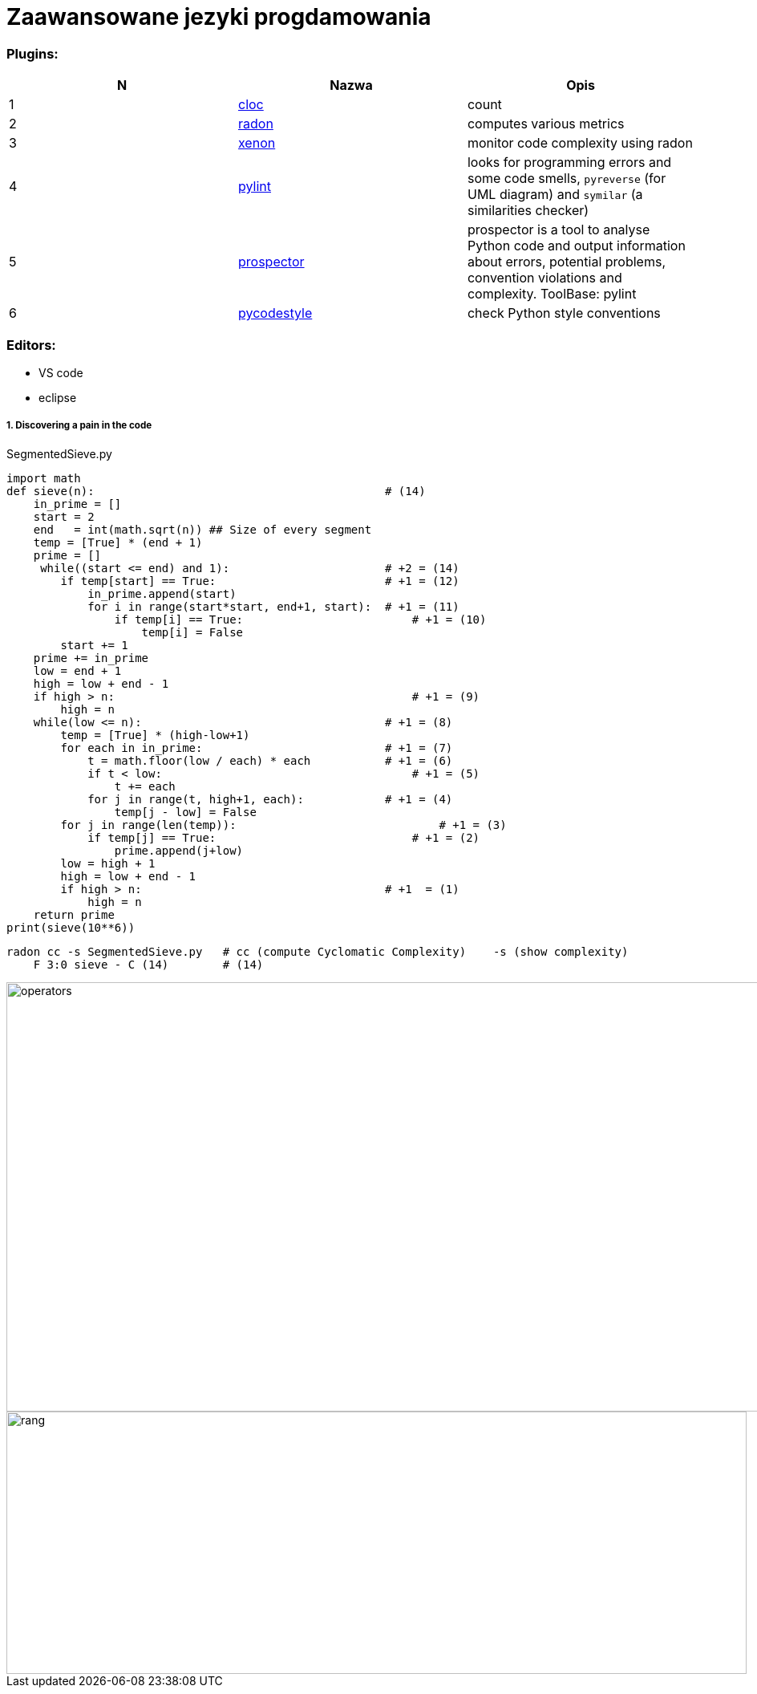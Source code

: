 = Zaawansowane jezyki progdamowania


=== Plugins:
:icons: font

[options="header,footer"]
|=======================
| N |Nazwa		|Opis      	
|1|http://cloc.sourceforge.net/[cloc] 		
|count     	

|2|https://radon.readthedocs.io/en/latest/[radon]  
|computes various metrics

|3|https://github.com/rubik/xenon[xenon]		
|monitor code complexity using radon

|4|http://pylint.pycqa.org/en/latest/intro.html[pylint]		
|looks for programming errors and some code smells, `pyreverse` (for UML diagram) and `symilar` (a similarities checker)

|5|https://pypi.org/project/prospector/[prospector]	
|prospector is a tool to analyse Python code and output information about errors, potential problems, convention violations and complexity. ToolBase: pylint

|6|https://github.com/PyCQA/pycodestyle[pycodestyle] 	
|check Python style conventions


|=======================

=== Editors:
	* VS code
	* eclipse
	
===== 1. Discovering a pain in the code

.SegmentedSieve.py 

[source, python]
```python
import math
def sieve(n):	                                        # (14)
    in_prime = []
    start = 2
    end   = int(math.sqrt(n)) ## Size of every segment
    temp = [True] * (end + 1)
    prime = []
     while((start <= end) and 1):                       # +2 = (14)
        if temp[start] == True:	                        # +1 = (12)
            in_prime.append(start)
            for i in range(start*start, end+1, start):  # +1 = (11)
                if temp[i] == True:	                    # +1 = (10)
                    temp[i] = False
        start += 1
    prime += in_prime
    low = end + 1
    high = low + end - 1
    if high > n:	                                    # +1 = (9)
        high = n
    while(low <= n):	                                # +1 = (8)
        temp = [True] * (high-low+1)
        for each in in_prime:	                        # +1 = (7)
            t = math.floor(low / each) * each           # +1 = (6)
            if t < low:		                            # +1 = (5)
                t += each
            for j in range(t, high+1, each):	        # +1 = (4)
                temp[j - low] = False
        for j in range(len(temp)):		                # +1 = (3)
            if temp[j] == True:		                    # +1 = (2)
                prime.append(j+low)
        low = high + 1
        high = low + end - 1
        if high > n:	                                # +1  = (1)
            high = n
    return prime
print(sieve(10**6))
```

```sh
radon cc -s SegmentedSieve.py   # cc (compute Cyclomatic Complexity)	-s (show complexity)
    F 3:0 sieve - C (14)        # (14)
```
image::images/l2/new1.png[operators, 1269, 535]
image::images/l2/new2.png[rang, 923, 327]

